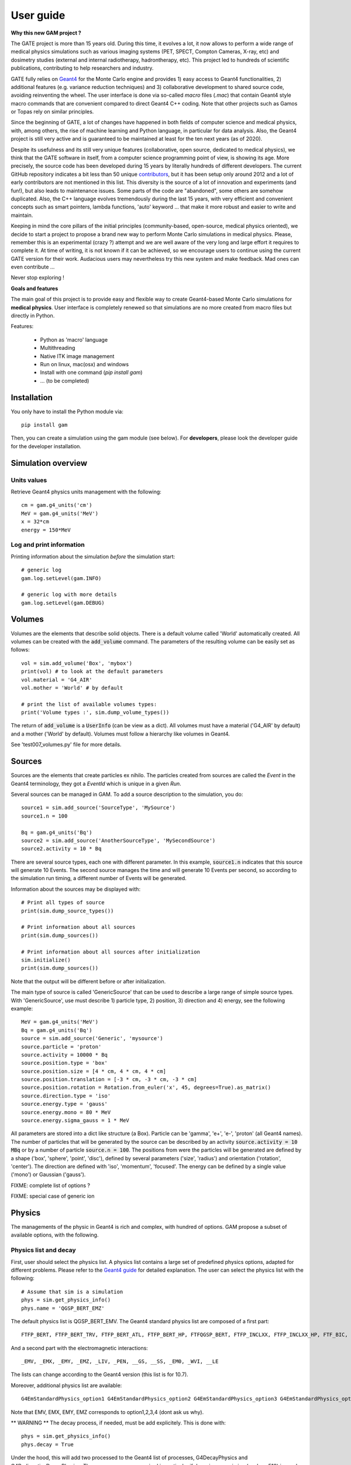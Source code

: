 

User guide
##########

**Why this new GAM project ?**

The GATE project is more than 15 years old. During this time, it evolves a lot, it now allows to perform a wide range of medical physics simulations such as various imaging systems (PET, SPECT, Compton Cameras, X-ray, etc) and dosimetry studies (external and internal radiotherapy, hadrontherapy, etc). This project led to hundreds of scientific publications, contributing to help researchers and industry.

GATE fully relies on `Geant4 <http://www.geant4.org>`_ for the Monte Carlo engine and provides 1) easy access to Geant4 functionalities, 2) additional features (e.g. variance reduction techniques) and 3) collaborative development to shared source code, avoiding reinventing the wheel. The user interface is done via so-called `macro` files (`.mac`) that contain Geant4 style macro commands that are convenient compared to direct Geant4 C++ coding. Note that other projects such as Gamos or Topas rely on similar principles.

Since the beginning of GATE, a lot of changes have happened in both fields of computer science and medical physics, with, among others, the rise of machine learning and Python language, in particular for data analysis. Also, the Geant4 project is still very active and is guaranteed to be maintained at least for the ten next years (as of 2020). 

Despite its usefulness and its still very unique features (collaborative, open source, dedicated to medical physics), we think that the GATE software in itself, from a computer science programming point of view, is showing its age. More precisely, the source code has been developed during 15 years by literally hundreds of different developers. The current GitHub repository indicates a bit less than 50 unique `contributors <https://github.com/OpenGATE/Gate/graphs/contributors>`_, but it has been setup only around 2012 and a lot of early contributors are not mentioned in this list. This diversity is the source of a lot of innovation and experiments (and fun!), but also leads to maintenance issues. Some parts of the code are "abandoned", some others are somehow duplicated. Also, the C++ language evolves tremendously during the last 15 years, with very efficient and convenient concepts such as smart pointers, lambda functions, 'auto' keyword ... that make it more robust and easier to write and maintain.

Keeping in mind the core pillars of the initial principles (community-based, open-source, medical physics oriented), we decide to start a project to propose a brand new way to perform Monte Carlo simulations in medical physics. Please, remember this is an experimental (crazy ?) attempt and we are well aware of the very long and large effort it requires to complete it. At time of writing, it is not known if it can be achieved, so we encourage users to continue using the current GATE version for their work. Audacious users may nevertheless try this new system and make feedback. Mad ones can even contribute ...

Never stop exploring ! 


**Goals and features**

The main goal of this project is to provide easy and flexible way to create Geant4-based Monte Carlo simulations for **medical physics**. User interface is completely renewed so that simulations are no more created from macro files but directly in Python.

Features:

 - Python as 'macro' language
 - Multithreading
 - Native ITK image management
 - Run on linux, mac(osx) and windows
 - Install with one command (`pip install gam`)
 - ... (to be completed)


..
   Code philosophy
   ---------------

   - Keep simple user interface via dict object

   smallest possible API interface on cpp side
   main parameters manipulation on py side
   as close as G4 "spirit" as possible

   Why it is called GAM?


Installation
============

You only have to install the Python module via::
  
  pip install gam
  
Then, you can create a simulation using the gam module (see below). For **developers**, please look the developer guide for the developer installation.


Simulation overview
======================= 




Units values
------------

Retrieve Geant4 physics units management with the following::

   cm = gam.g4_units('cm')
   MeV = gam.g4_units('MeV')          
   x = 32*cm
   energy = 150*MeV


Log and print information
-------------------------

Printing information about the simulation *before* the simulation start::

  # generic log
  gam.log.setLevel(gam.INFO)

  # generic log with more details
  gam.log.setLevel(gam.DEBUG)


Volumes
=======

Volumes are the elements that describe solid objects. There is a default volume called 'World' automatically created. All volumes can be created with the :code:`add_volume` command. The parameters of the resulting volume can be easily set as follows::

  vol = sim.add_volume('Box', 'mybox')
  print(vol) # to look at the default parameters
  vol.material = 'G4_AIR'
  vol.mother = 'World' # by default

  # print the list of available volumes types:
  print('Volume types :', sim.dump_volume_types())


The return of :code:`add_volume` is a :code:`UserInfo` (can be view as a dict). All volumes must have a material ('G4_AIR' by default) and a mother ('World' by default). Volumes must follow a hierarchy like volumes in Geant4. 

See 'test007_volumes.py' file for more details.


Sources
=======

Sources are the elements that create particles ex nihilo. The particles created from sources are called the *Event* in the Geant4 terminology, they got a *EventId* which is unique in a given *Run*.

Several sources can be managed in GAM. To add a source description to the simulation, you do::

  source1 = sim.add_source('SourceType', 'MySource')
  source1.n = 100

  Bq = gam.g4_units('Bq')
  source2 = sim.add_source('AnotherSourceType', 'MySecondSource')
  source2.activity = 10 * Bq

There are several source types, each one with different parameter. In this example, :code:`source1.n` indicates that this source will generate 10 Events. The second source manages the time and will generate 10 Events per second, so according to the simulation run timing, a different number of Events will be generated.

Information about the sources may be displayed with::

  # Print all types of source
  print(sim.dump_source_types())

  # Print information about all sources
  print(sim.dump_sources())

  # Print information about all sources after initialization
  sim.initialize()
  print(sim.dump_sources())


Note that the output will be different before or after initialization.

The main type of source is called 'GenericSource' that can be used to describe a large range of simple source types. With 'GenericSource', use must describe 1) particle type, 2) position, 3) direction and 4) energy, see the following example::

  MeV = gam.g4_units('MeV')
  Bq = gam.g4_units('Bq')
  source = sim.add_source('Generic', 'mysource')
  source.particle = 'proton'
  source.activity = 10000 * Bq
  source.position.type = 'box'
  source.position.size = [4 * cm, 4 * cm, 4 * cm]
  source.position.translation = [-3 * cm, -3 * cm, -3 * cm]
  source.position.rotation = Rotation.from_euler('x', 45, degrees=True).as_matrix()
  source.direction.type = 'iso'
  source.energy.type = 'gauss'
  source.energy.mono = 80 * MeV
  source.energy.sigma_gauss = 1 * MeV

All parameters are stored into a dict like structure (a Box). Particle can be 'gamma', 'e+', 'e-', 'proton' (all Geant4 names). The number of particles that will be generated by the source can be described by an activity :code:`source.activity = 10 MBq` or by a number of particle :code:`source.n = 100`. The positions from were the particles will be generated are defined by a shape ('box', 'sphere', 'point', 'disc'), defined by several parameters ('size', 'radius') and orientation ('rotation', 'center'). The direction are defined with 'iso', 'momentum', 'focused'. The energy can be defined by a single value ('mono') or Gaussian ('gauss').

FIXME: complete list of options ?

FIXME: special case of generic ion 


Physics
=======

The managements of the physic in Geant4 is rich and complex, with hundred of options. GAM propose a subset of available options, with the following. 

Physics list and decay
----------------------

First, user should select the physics list. A physics list contains a large set of predefined physics options, adapted for different problems. Please refer to the `Geant4 guide <https://geant4-userdoc.web.cern.ch/UsersGuides/PhysicsListGuide/html/physicslistguide.html>`_ for detailed explanation. The user can select the physics list with the following::

  # Assume that sim is a simulation
  phys = sim.get_physics_info()
  phys.name = 'QGSP_BERT_EMZ'

The default physics list is QGSP_BERT_EMV. The Geant4 standard physics list are composed of a first part::

  FTFP_BERT, FTFP_BERT_TRV, FTFP_BERT_ATL, FTFP_BERT_HP, FTFQGSP_BERT, FTFP_INCLXX, FTFP_INCLXX_HP, FTF_BIC, LBE, QBBC, QGSP_BERT, QGSP_BERT_HP, QGSP_BIC, QGSP_BIC_HP, QGSP_BIC_AllHP, QGSP_FTFP_BERT, QGSP_INCLXX, QGSP_INCLXX_HP, QGS_BIC, Shielding, ShieldingLEND, ShieldingM, NuBeam]

And a second part with the electromagnetic interactions::

   _EMV, _EMX, _EMY, _EMZ, _LIV, _PEN, __GS, __SS, _EM0, _WVI, __LE

The lists can change according to the Geant4 version (this list is for 10.7).

Moreover, additional physics list are available::

  G4EmStandardPhysics_option1 G4EmStandardPhysics_option2 G4EmStandardPhysics_option3 G4EmStandardPhysics_option4 G4EmStandardPhysicsGS G4EmLowEPPhysics G4EmLivermorePhysics G4EmLivermorePolarizedPhysics G4EmPenelopePhysics G4EmDNAPhysics G4OpticalPhysics

Note that EMV, EMX, EMY, EMZ corresponds to option1,2,3,4 (dont ask us why). 

** WARNING **  The decay process, if needed, must be add explicitely. This is done with::

  phys = sim.get_physics_info()
  phys.decay = True

Under the hood, this will add two processed to the Geant4 list of processes, G4DecayPhysics and G4RadioactiveDecayPhysics. Thoses processes are required in particular if decaying generic ion (such as F18) is used as source. Additional information can be found in the following:

- https://geant4-userdoc.web.cern.ch/UsersGuides/ForApplicationDeveloper/html/TrackingAndPhysics/physicsProcess.html#particle-decay-process
- https://geant4-userdoc.web.cern.ch/UsersGuides/PhysicsReferenceManual/html/decay/decay.html
- https://geant4-userdoc.web.cern.ch/UsersGuides/PhysicsListGuide/html/physicslistguide.html
- http://www.lnhb.fr/nuclear-data/nuclear-data-table/


Electromagnetic parameters
--------------------------

Electromagnetic parameters are managed by a specific Geant4 object called G4EmParameters. It is available with the following::

  phys = sim.get_physics_info()
  em = phys.g4_em_parameters
  em.SetFluo(True)
  em.SetAuger(True)
  em.SetAugerCascade(True)
  em.SetPixe(True)
  em.SetDeexActiveRegion('world', True, True, True)

The complete description is available in this page: https://geant4-userdoc.web.cern.ch/UsersGuides/ForApplicationDeveloper/html/TrackingAndPhysics/physicsProcess.html

Managing the cuts and limits
----------------------------

play a lot : p.energy_range_min = 250 * eV



https://geant4-userdoc.web.cern.ch/UsersGuides/ForApplicationDeveloper/html/TrackingAndPhysics/thresholdVScut.html

https://geant4-userdoc.web.cern.ch/UsersGuides/ForApplicationDeveloper/html/TrackingAndPhysics/cutsPerRegion.html

https://geant4-userdoc.web.cern.ch/UsersGuides/ForApplicationDeveloper/html/TrackingAndPhysics/userLimits.html

todo


Actors
======



